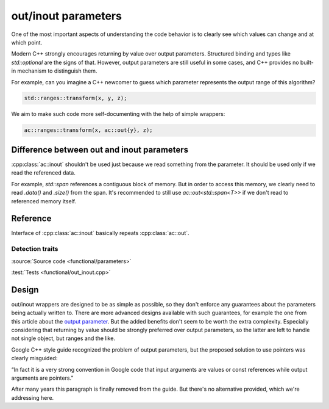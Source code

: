 ********************************
out/inout parameters
********************************

One of the most important aspects of understanding the code behavior
is to clearly see which values can change and at which point.

Modern C++ strongly encourages returning by value over output parameters.
Structured binding and types like `std::optional` are the signs of that.
However, output parameters are still useful in some cases,
and C++ provides no built-in mechanism to distinguish them.

For example, can you imagine a C++ newcomer to guess which parameter
represents the output range of this algorithm?

.. code::

  std::ranges::transform(x, y, z);

We aim to make such code more self-documenting with the help of simple wrappers:

.. code::

  ac::ranges::transform(x, ac::out{y}, z);

Difference between out and inout parameters
===========================================

:cpp:class:`ac::inout` shouldn't be used just because
we read something from the parameter.
It should be used only if we read the referenced data.

For example, `std::span` references a contiguous block of memory.
But in order to access this memory, we clearly need to read
`.data()` and `.size()` from the span.
It's recommended to still use `ac::out<std::span<T>>`
if we don't read to referenced memory itself.

Reference
=========

.. doxygenclass:: ac::out
    :undoc-members:
    :members:

.. doxygenclass:: ac::inout

Interface of :cpp:class:`ac::inout` basically repeats :cpp:class:`ac::out`.

Detection traits
----------------

.. doxygenvariable:: ac::is_out_v
.. doxygenvariable:: ac::is_inout_v

:source:`Source code <functional/parameters>`

:test:`Tests <functional/out_inout.cpp>`

Design
======

out/inout wrappers are designed to be as simple as possible,
so they don't enforce any guarantees about the parameters
being actually written to.
There are more advanced designs available with such guarantees,
for example the one from this article about the
`output parameter <https://www.foonathan.net/2016/10/output-parameter>`_.
But the added benefits don't seem to be worth the extra complexity.
Especially considering that returning by value should be strongly preferred
over output parameters, so the latter are left to handle not single object,
but ranges and the like.

Google C++ style guide recognized the problem of output parameters,
but the proposed solution to use pointers was clearly misguided:

“In fact it is a very strong convention in Google code that
input arguments are values or const references
while output arguments are pointers.”

After many years this paragraph is finally removed from the guide.
But there's no alternative provided, which we're addressing here.
